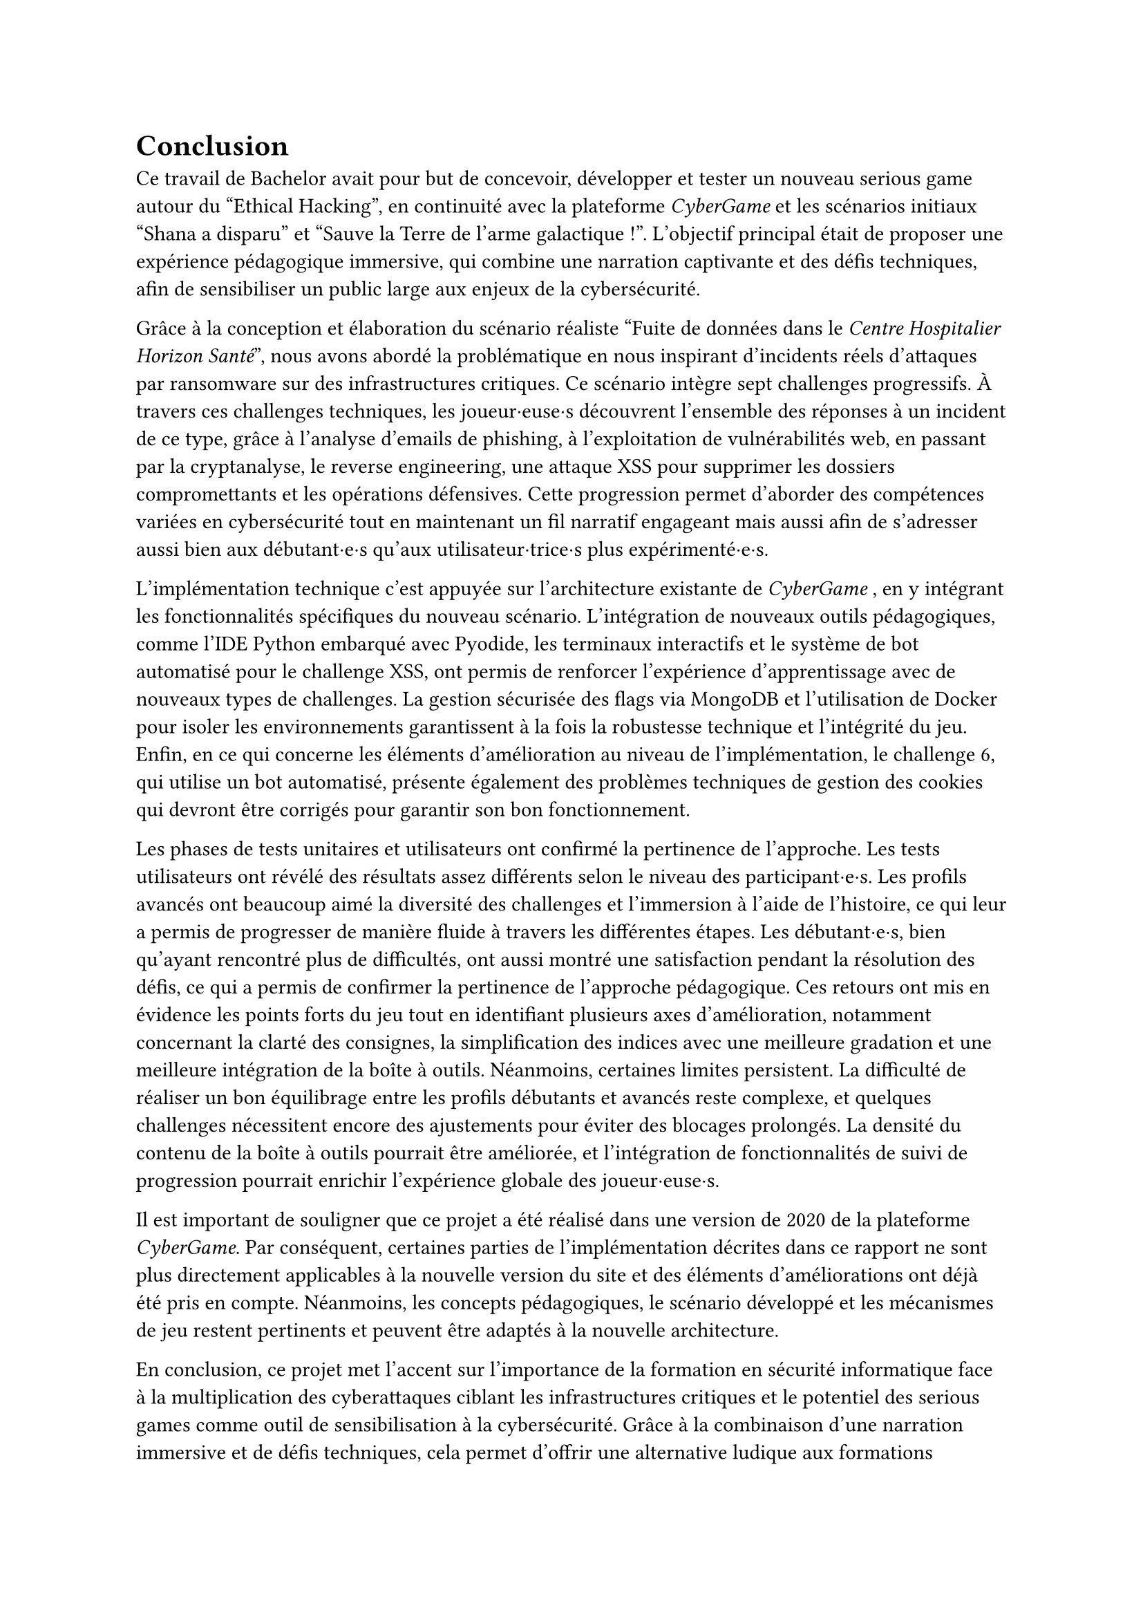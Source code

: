 = Conclusion <conclusion>

Ce travail de Bachelor avait pour but de concevoir, développer et tester un nouveau serious game autour du "Ethical Hacking", en continuité avec la plateforme _CyberGame_ et les scénarios initiaux "Shana a disparu" et "Sauve la Terre de l'arme galactique !". L’objectif principal était de proposer une expérience pédagogique immersive, qui combine une narration captivante et des défis techniques, afin de sensibiliser un public large aux enjeux de la cybersécurité.

Grâce à la conception et élaboration du scénario réaliste "Fuite de données dans le _Centre Hospitalier Horizon Santé_", nous avons abordé la problématique en nous inspirant d'incidents réels d'attaques par ransomware sur des infrastructures critiques. Ce scénario intègre sept challenges progressifs. À travers ces challenges techniques, les joueur·euse·s découvrent l'ensemble des réponses à un incident de ce type, grâce à l'analyse d'emails de phishing, à l'exploitation de vulnérabilités web, en passant par la cryptanalyse, le reverse engineering, une attaque XSS pour supprimer les dossiers compromettants et les opérations défensives. Cette progression permet d'aborder des compétences variées en cybersécurité tout en maintenant un fil narratif engageant mais aussi afin de s’adresser aussi bien aux débutant·e·s qu’aux utilisateur·trice·s plus expérimenté·e·s.

L'implémentation technique c'est appuyée sur l'architecture existante de _CyberGame_ , en y intégrant les fonctionnalités spécifiques du nouveau scénario. L'intégration de nouveaux outils pédagogiques, comme l'IDE Python embarqué avec Pyodide, les terminaux interactifs et le système de bot automatisé pour le challenge XSS, ont permis de renforcer l'expérience d'apprentissage avec de nouveaux types de challenges. La gestion sécurisée des flags via MongoDB et l'utilisation de Docker pour isoler les environnements garantissent à la fois la robustesse technique et l'intégrité du jeu.\
Enfin, en ce qui concerne les éléments d'amélioration au niveau de l'implémentation, le challenge 6, qui utilise un bot automatisé, présente également des problèmes techniques de gestion des cookies qui devront être corrigés pour garantir son bon fonctionnement.

Les phases de tests unitaires et utilisateurs ont confirmé la pertinence de l’approche. Les tests utilisateurs ont révélé des résultats assez différents selon le niveau des participant·e·s. Les profils avancés ont beaucoup aimé la diversité des challenges et l'immersion à l'aide de l'histoire, ce qui leur a permis de progresser de manière fluide à travers les différentes étapes. Les débutant·e·s, bien qu'ayant rencontré plus de difficultés, ont aussi montré une satisfaction pendant la résolution des défis, ce qui a permis de confirmer la pertinence de l'approche pédagogique. Ces retours ont mis en évidence les points forts du jeu tout en identifiant plusieurs axes d'amélioration, notamment concernant la clarté des consignes, la simplification des indices avec une meilleure gradation et une meilleure intégration de la boîte à outils. Néanmoins, certaines limites persistent. La difficulté de réaliser un bon équilibrage entre les profils débutants et avancés reste complexe, et quelques challenges nécessitent encore des ajustements pour éviter des blocages prolongés. La densité du contenu de la boîte à outils pourrait être améliorée, et l'intégration de fonctionnalités de suivi de progression pourrait enrichir l'expérience globale des joueur·euse·s. 

Il est important de souligner que ce projet a été réalisé dans une version de 2020 de la plateforme _CyberGame_. Par conséquent, certaines parties de l'implémentation décrites dans ce rapport ne sont plus directement applicables à la nouvelle version du site et des éléments d'améliorations ont déjà été pris en compte. Néanmoins, les concepts pédagogiques, le scénario développé et les mécanismes de jeu restent pertinents et peuvent être adaptés à la nouvelle architecture.

En conclusion, ce projet met l'accent sur l'importance de la formation en sécurité informatique face à la multiplication des cyberattaques ciblant les infrastructures critiques et le potentiel des serious games comme outil de sensibilisation à la cybersécurité. Grâce à la combinaison d'une narration immersive et de défis techniques, cela permet d'offrir une alternative ludique aux formations traditionnelles tout en transmettant des compétences concrètes. La plateforme permet de renforcer cet apprentissage en offrant un environnement interactif et motivant. Le scénario "Fuite de données dans le _Centre Hospitalier Horizon Santé_" constitue une base solide pour de futures évolutions, que ce soit par l'ajout de nouveaux challenges, l'amélioration des mécanismes de progression, ... Il rappelle aussi l'importance cruciale de la cybersécurité dans notre société, où les attaques informatiques peuvent avoir des conséquences graves sur des infrastructures publiques essentielles et la protection des personnes. 
